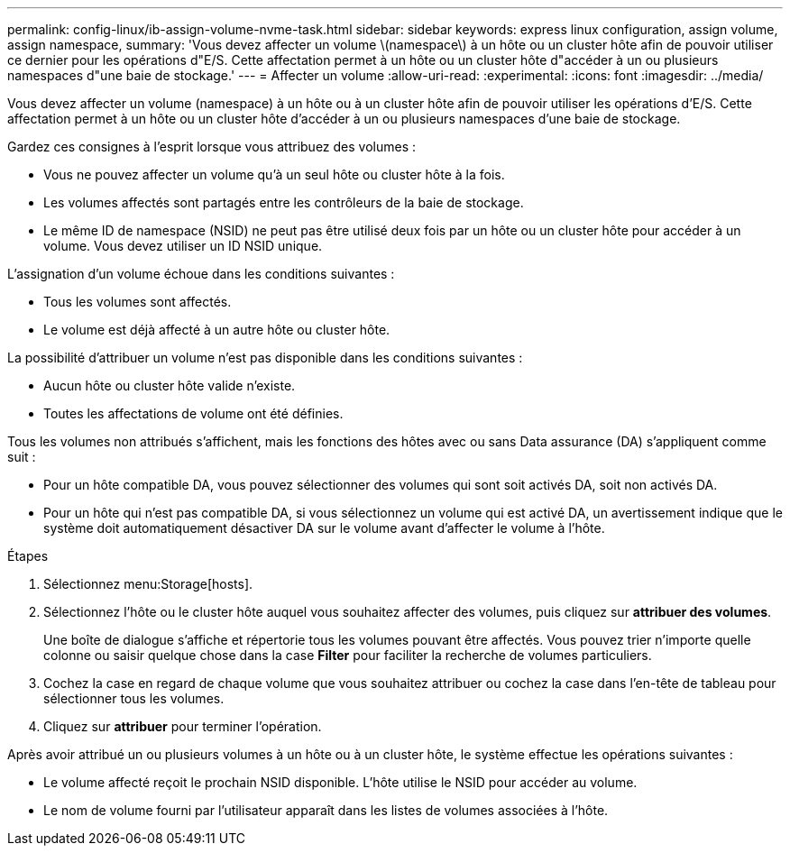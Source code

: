 ---
permalink: config-linux/ib-assign-volume-nvme-task.html 
sidebar: sidebar 
keywords: express linux configuration, assign volume, assign namespace, 
summary: 'Vous devez affecter un volume \(namespace\) à un hôte ou un cluster hôte afin de pouvoir utiliser ce dernier pour les opérations d"E/S. Cette affectation permet à un hôte ou un cluster hôte d"accéder à un ou plusieurs namespaces d"une baie de stockage.' 
---
= Affecter un volume
:allow-uri-read: 
:experimental: 
:icons: font
:imagesdir: ../media/


[role="lead"]
Vous devez affecter un volume (namespace) à un hôte ou à un cluster hôte afin de pouvoir utiliser les opérations d'E/S. Cette affectation permet à un hôte ou un cluster hôte d'accéder à un ou plusieurs namespaces d'une baie de stockage.

Gardez ces consignes à l'esprit lorsque vous attribuez des volumes :

* Vous ne pouvez affecter un volume qu'à un seul hôte ou cluster hôte à la fois.
* Les volumes affectés sont partagés entre les contrôleurs de la baie de stockage.
* Le même ID de namespace (NSID) ne peut pas être utilisé deux fois par un hôte ou un cluster hôte pour accéder à un volume. Vous devez utiliser un ID NSID unique.


L'assignation d'un volume échoue dans les conditions suivantes :

* Tous les volumes sont affectés.
* Le volume est déjà affecté à un autre hôte ou cluster hôte.


La possibilité d'attribuer un volume n'est pas disponible dans les conditions suivantes :

* Aucun hôte ou cluster hôte valide n'existe.
* Toutes les affectations de volume ont été définies.


Tous les volumes non attribués s'affichent, mais les fonctions des hôtes avec ou sans Data assurance (DA) s'appliquent comme suit :

* Pour un hôte compatible DA, vous pouvez sélectionner des volumes qui sont soit activés DA, soit non activés DA.
* Pour un hôte qui n'est pas compatible DA, si vous sélectionnez un volume qui est activé DA, un avertissement indique que le système doit automatiquement désactiver DA sur le volume avant d'affecter le volume à l'hôte.


.Étapes
. Sélectionnez menu:Storage[hosts].
. Sélectionnez l'hôte ou le cluster hôte auquel vous souhaitez affecter des volumes, puis cliquez sur *attribuer des volumes*.
+
Une boîte de dialogue s'affiche et répertorie tous les volumes pouvant être affectés. Vous pouvez trier n'importe quelle colonne ou saisir quelque chose dans la case *Filter* pour faciliter la recherche de volumes particuliers.

. Cochez la case en regard de chaque volume que vous souhaitez attribuer ou cochez la case dans l'en-tête de tableau pour sélectionner tous les volumes.
. Cliquez sur *attribuer* pour terminer l'opération.


Après avoir attribué un ou plusieurs volumes à un hôte ou à un cluster hôte, le système effectue les opérations suivantes :

* Le volume affecté reçoit le prochain NSID disponible. L'hôte utilise le NSID pour accéder au volume.
* Le nom de volume fourni par l'utilisateur apparaît dans les listes de volumes associées à l'hôte.

